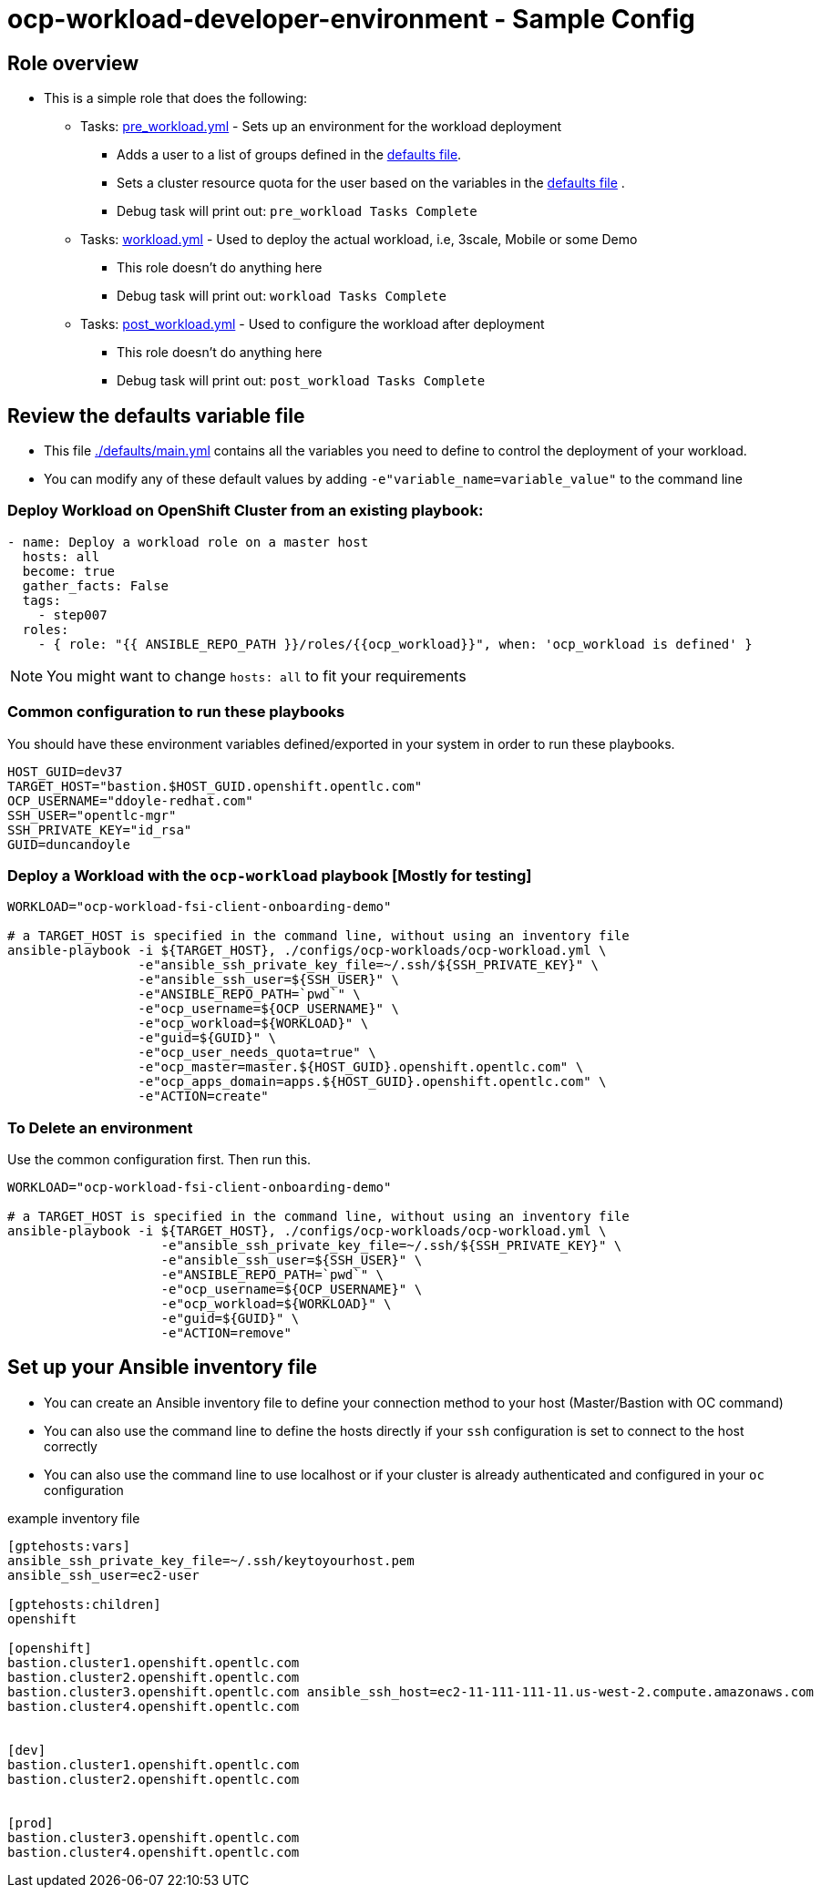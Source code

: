 = ocp-workload-developer-environment - Sample Config

== Role overview

* This is a simple role that does the following:
** Tasks: link:./tasks/pre_workload.yml[pre_workload.yml] - Sets up an
 environment for the workload deployment
*** Adds a user to a list of groups defined in the
 link:./defaults/main.yml[defaults file].
*** Sets a cluster resource quota for the user based on the variables in the
 link:./defaults/main.yml[defaults file] .
*** Debug task will print out: `pre_workload Tasks Complete`

** Tasks: link:./tasks/workload.yml[workload.yml] - Used to deploy the actual
 workload, i.e, 3scale, Mobile or some Demo
*** This role doesn't do anything here
*** Debug task will print out: `workload Tasks Complete`

** Tasks: link:./tasks/post_workload.yml[post_workload.yml] - Used to
 configure the workload after deployment
*** This role doesn't do anything here
*** Debug task will print out: `post_workload Tasks Complete`

== Review the defaults variable file

* This file link:./defaults/main.yml[./defaults/main.yml] contains all the variables you
 need to define to control the deployment of your workload.

* You can modify any of these default values by adding
`-e"variable_name=variable_value"` to the command line

=== Deploy Workload on OpenShift Cluster from an existing playbook:

[source,yaml]
----
- name: Deploy a workload role on a master host
  hosts: all
  become: true
  gather_facts: False
  tags:
    - step007
  roles:
    - { role: "{{ ANSIBLE_REPO_PATH }}/roles/{{ocp_workload}}", when: 'ocp_workload is defined' }

----
NOTE: You might want to change `hosts: all` to fit your requirements


=== Common configuration to run these playbooks
You should have these environment variables defined/exported in your system in order
to run these playbooks.

----
HOST_GUID=dev37
TARGET_HOST="bastion.$HOST_GUID.openshift.opentlc.com"
OCP_USERNAME="ddoyle-redhat.com"
SSH_USER="opentlc-mgr"
SSH_PRIVATE_KEY="id_rsa"
GUID=duncandoyle
----

=== Deploy a Workload with the `ocp-workload` playbook [Mostly for testing]
----
WORKLOAD="ocp-workload-fsi-client-onboarding-demo"

# a TARGET_HOST is specified in the command line, without using an inventory file
ansible-playbook -i ${TARGET_HOST}, ./configs/ocp-workloads/ocp-workload.yml \
                 -e"ansible_ssh_private_key_file=~/.ssh/${SSH_PRIVATE_KEY}" \
                 -e"ansible_ssh_user=${SSH_USER}" \
                 -e"ANSIBLE_REPO_PATH=`pwd`" \
                 -e"ocp_username=${OCP_USERNAME}" \
                 -e"ocp_workload=${WORKLOAD}" \
                 -e"guid=${GUID}" \
                 -e"ocp_user_needs_quota=true" \
                 -e"ocp_master=master.${HOST_GUID}.openshift.opentlc.com" \
                 -e"ocp_apps_domain=apps.${HOST_GUID}.openshift.opentlc.com" \
                 -e"ACTION=create"
----

=== To Delete an environment
Use the common configuration first. Then run this.

----
WORKLOAD="ocp-workload-fsi-client-onboarding-demo"

# a TARGET_HOST is specified in the command line, without using an inventory file
ansible-playbook -i ${TARGET_HOST}, ./configs/ocp-workloads/ocp-workload.yml \
                    -e"ansible_ssh_private_key_file=~/.ssh/${SSH_PRIVATE_KEY}" \
                    -e"ansible_ssh_user=${SSH_USER}" \
                    -e"ANSIBLE_REPO_PATH=`pwd`" \
                    -e"ocp_username=${OCP_USERNAME}" \
                    -e"ocp_workload=${WORKLOAD}" \
                    -e"guid=${GUID}" \
                    -e"ACTION=remove"
----

== Set up your Ansible inventory file

* You can create an Ansible inventory file to define your connection
 method to your host (Master/Bastion with OC command)

* You can also use the command line to define the hosts directly if your `ssh`
 configuration is set to connect to the host correctly

* You can also use the command line to use localhost or if your cluster is
 already authenticated and configured in your `oc` configuration
[source, ini]

.example inventory file
----
[gptehosts:vars]
ansible_ssh_private_key_file=~/.ssh/keytoyourhost.pem
ansible_ssh_user=ec2-user

[gptehosts:children]
openshift

[openshift]
bastion.cluster1.openshift.opentlc.com
bastion.cluster2.openshift.opentlc.com
bastion.cluster3.openshift.opentlc.com ansible_ssh_host=ec2-11-111-111-11.us-west-2.compute.amazonaws.com
bastion.cluster4.openshift.opentlc.com


[dev]
bastion.cluster1.openshift.opentlc.com
bastion.cluster2.openshift.opentlc.com


[prod]
bastion.cluster3.openshift.opentlc.com
bastion.cluster4.openshift.opentlc.com
----
